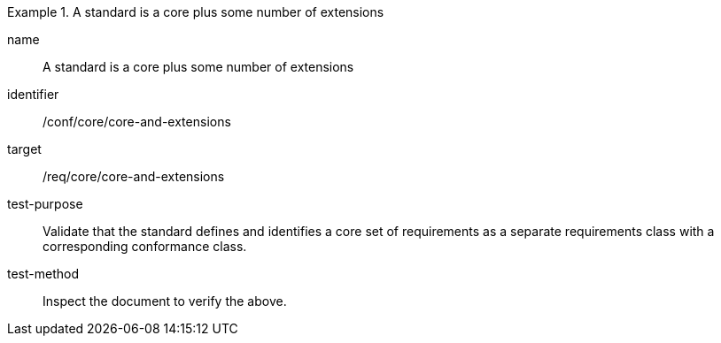 [[ats_core-and-extensions]]
[abstract_test]
.A standard is a core plus some number of extensions
====
[%metadata]
name:: A standard is a core plus some number of extensions
identifier:: /conf/core/core-and-extensions
target:: /req/core/core-and-extensions
test-purpose:: Validate that the standard defines and identifies a core set of requirements as a separate requirements class with a corresponding conformance class.
test-method:: Inspect the document to verify the above.
====
